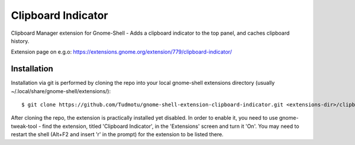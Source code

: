 ============================
Clipboard Indicator
============================

Clipboard Manager extension for Gnome-Shell - Adds a clipboard indicator to the top panel, and caches clipboard history.

Extension page on e.g.o:
https://extensions.gnome.org/extension/779/clipboard-indicator/

Installation
----------------

Installation via git is performed by cloning the repo into your local gnome-shell extensions directory (usually ~/.local/share/gnome-shell/extensions/)::

    $ git clone https://github.com/Tudmotu/gnome-shell-extension-clipboard-indicator.git <extensions-dir>/clipboard-indicator@tudmotu.com

After cloning the repo, the extension is practically installed yet disabled. In
order to enable it, you need to use gnome-tweak-tool - find the extension,
titled 'Clipboard Indicator', in the 'Extensions' screen and turn it 'On'.
You may need to restart the shell (Alt+F2 and insert 'r' in the prompt) for the
extension to be listed there.
